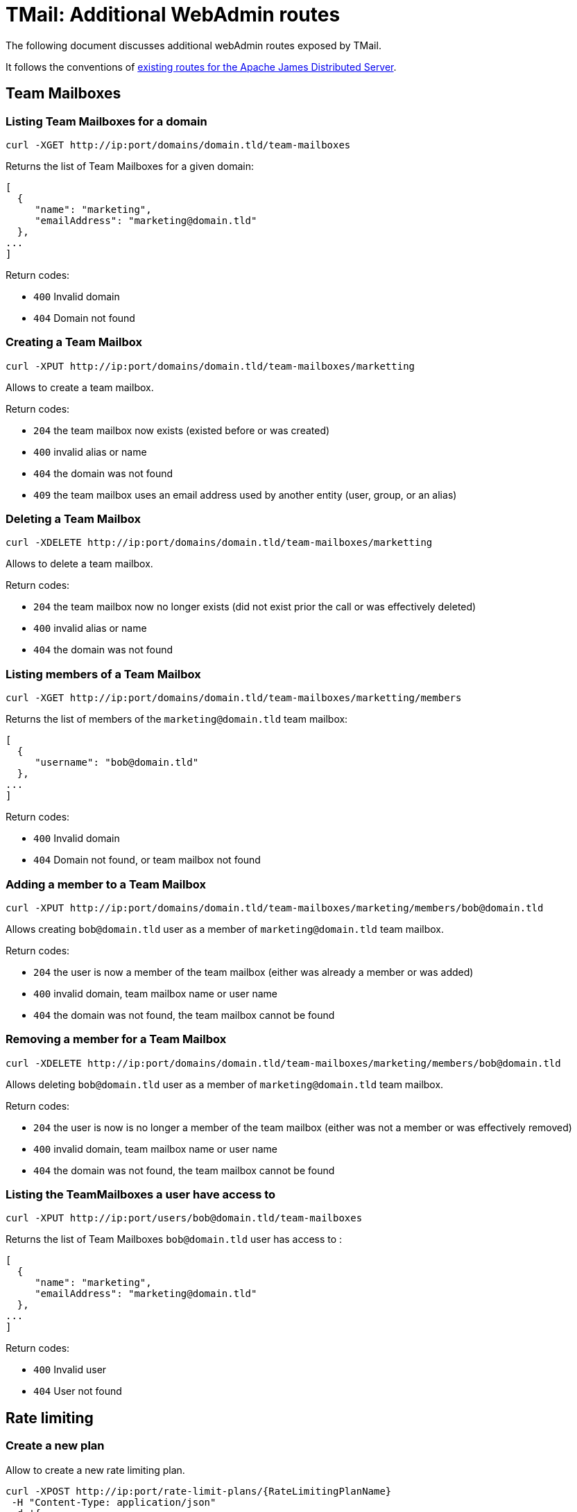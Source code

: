 = TMail: Additional WebAdmin routes
:navtitle: Additional WebAdmin routes

The following document discusses additional webAdmin routes exposed by TMail.

It follows the conventions of xref:3.7.0@james-distributed-app:operate/webadmin.adoc[existing routes for the Apache James
Distributed Server].

== Team Mailboxes

=== Listing Team Mailboxes for a domain

....
curl -XGET http://ip:port/domains/domain.tld/team-mailboxes
....

Returns the list of Team Mailboxes for a given domain:

....
[
  {
     "name": "marketing",
     "emailAddress": "marketing@domain.tld"
  },
...
]
....

Return codes:

 - `400` Invalid domain
 - `404` Domain not found

=== Creating a Team Mailbox

....
curl -XPUT http://ip:port/domains/domain.tld/team-mailboxes/marketting
....

Allows to create a team mailbox.

Return codes:

 - `204` the team mailbox now exists (existed before or was created)
 - `400` invalid alias or name
 - `404` the domain was not found
 - `409` the team mailbox uses an email address used by another entity (user, group, or an alias)

=== Deleting a Team Mailbox

....
curl -XDELETE http://ip:port/domains/domain.tld/team-mailboxes/marketting
....

Allows to delete a team mailbox.

Return codes:

- `204` the team mailbox now no longer exists (did not exist prior the call or was effectively deleted)
- `400` invalid alias or name
- `404` the domain was not found

=== Listing members of a Team Mailbox

....
curl -XGET http://ip:port/domains/domain.tld/team-mailboxes/marketting/members
....

Returns the list of members of the `marketing@domain.tld` team mailbox:

....
[
  {
     "username": "bob@domain.tld"
  },
...
]
....

Return codes:

- `400` Invalid domain
- `404` Domain not found, or team mailbox not found

=== Adding a member to a Team Mailbox

....
curl -XPUT http://ip:port/domains/domain.tld/team-mailboxes/marketing/members/bob@domain.tld
....

Allows creating `bob@domain.tld` user as a member of `marketing@domain.tld` team mailbox.

Return codes:

- `204` the user is now a member of the team mailbox (either was already a member or was added)
- `400` invalid domain, team mailbox name or user name
- `404` the domain was not found, the team mailbox cannot be found

=== Removing a member for a Team Mailbox

....
curl -XDELETE http://ip:port/domains/domain.tld/team-mailboxes/marketing/members/bob@domain.tld
....

Allows deleting `bob@domain.tld` user as a member of `marketing@domain.tld` team mailbox.

Return codes:

- `204` the user is now is no longer a member of the team mailbox (either was not a member or was effectively removed)
- `400` invalid domain, team mailbox name or user name
- `404` the domain was not found, the team mailbox cannot be found

=== Listing the TeamMailboxes a user have access to

....
curl -XPUT http://ip:port/users/bob@domain.tld/team-mailboxes
....

Returns the list of Team Mailboxes `bob@domain.tld` user has access to :

....
[
  {
     "name": "marketing",
     "emailAddress": "marketing@domain.tld"
  },
...
]
....

Return codes:

- `400` Invalid user
- `404` User not found

== Rate limiting

=== Create a new plan
Allow to create a new rate limiting plan.
....
curl -XPOST http://ip:port/rate-limit-plans/{RateLimitingPlanName}
 -H "Content-Type: application/json"
 -d '{
	"transitLimits": [{
			"name": "receivedMailsPerHour",
			"periodInSeconds": 3600,
			"count": 100,
			"size": 2048
		},
		{
			"name": "receivedMailsPerDay",
			"periodInSeconds": 86400,
			"count": 1000,
			"size": 4096
		}
	],
	"relayLimits": [{
		"name": "relayMailsPerHour",
		"periodInSeconds": 3600,
		"count": 100,
		"size": 2048
	}],
	"deliveryLimits": [{
		"name": "deliveryMailsPerHour",
		"periodInSeconds": 3600,
		"count": 100,
		"size": 2048
	}]
}'
....

Return planId of created plan:
....
{
	"planId": "6b427706-11de-4674-a4e7-166983d9119e"
}
....
Return codes:

- `201` The plan created successfully
- `400` Invalid request

=== Edit a plan

....
curl -XPUT http://ip:port/rate-limit-plans/{RateLimitingPlanId}
 -H "Content-Type: application/json"
 -d '{
    "transitLimits": [
        {
            "name": "receivedMailsPerHour",
            "periodInSeconds": 3600,
            "count": 100,
            "size": 2048
        },
        {
            "name": "receivedMailsPerDay",
            "periodInSeconds": 86400
            "count": 1000,
            "size": 4096
        }
    ],
    "relayLimits": [
        {
            "name": "relayMailsPerHour",
            "periodInSeconds": 3600,
            "count": 100,
            "size": 2048
        }
    ],
    "deliveryLimits": [
        {
            "name": "deliveryMailsPerHour",
            "periodInSeconds": 3600,
            "count": 100,
            "size": 2048
        }
    ]
}'
....

Allow to update an existing plan.

Return codes:

- `204` The plan updated successfully
- `400` Invalid request
- `404` Plan does not exist

=== Get a plan

....
curl -XGET http://ip:port/rate-limit-plans/{RateLimitingPlanId}
....

Return a plan:
....
{
	"planId": "65b94d87-b077-4994-bc82-ab87c4e68313",
	"planName": "oldPlanName",
	"transitLimits": [{
			"name": "receivedMailsPerHour",
			"periodInSeconds": 3600,
			"count": 100,
			"size": 2048
		},
		{
			"name": "receivedMailsPerDay",
			"periodInSeconds": 86400,
			"count": 1000,
			"size": 4096
		}
	],
	"relayLimits": [{
		"name": "relayMailsPerHour",
		"periodInSeconds": 3600,
		"count": 100,
		"size": 2048
	}],
	"deliveryLimits": [{
		"name": "deliveryMailsPerHour",
		"periodInSeconds": 3600,
		"count": 100,
		"size": 2048
	}]
}
....

Return codes:

- `200` Get the plan successfully
- `400` Invalid request
- `404` Plan does not exist

=== Get all plans

....
curl -XGET http://ip:port/rate-limit-plans
....

Return all existing plans:
....
[{
		"planId": "524acec6-7910-4137-b862-7ec1ab048404",
		"planName": "plan1",
		"transitLimits": [{
				"name": "receivedMailsPerHour",
				"periodInSeconds": 3600,
				"count": 100,
				"size": 2048
			},
			{
				"name": "receivedMailsPerDay",
				"periodInSeconds": 86400,
				"count": 1000,
				"size": 4096
			}
		],
		"relayLimits": [{
			"name": "relayMailsPerHour",
			"periodInSeconds": 3600,
			"count": 100,
			"size": 2048
		}],
		"deliveryLimits": [{
			"name": "deliveryMailsPerHour",
			"periodInSeconds": 3600,
			"count": 100,
			"size": 2048
		}]
	},
	{
		"planId": "2fc6b2d7-9b62-42f0-aa8a-5ab62168e0c5",
		"planName": "plan2",
		"transitLimits": [{
				"name": "receivedMailsPerHour",
				"periodInSeconds": 3600,
				"count": 100,
				"size": 2048
			},
			{
				"name": "receivedMailsPerDay",
				"periodInSeconds": 86400,
				"count": 1000,
				"size": 4096
			}
		],
		"relayLimits": [{
			"name": "relayMailsPerHour",
			"periodInSeconds": 3600,
			"count": 100,
			"size": 2048
		}],
		"deliveryLimits": [{
			"name": "deliveryMailsPerHour",
			"periodInSeconds": 3600,
			"count": 100,
			"size": 2048
		}]
	}
]
....

Return codes:

- `200` Get all plans successfully

=== Attach a plan to a user
....
curl -XPUT http://ip:port/users/{username}/rate-limit-plans/{planId}
....

Attach a rate limiting plan to a user. This also can be used to reattach a new plan to that user.

Return codes:

- `204` Attached the plan to the user successfully
- `400` Invalid request
- `404` Either plan or user is not found

=== Get list of users belonging to a plan
....
curl -XGET http://ip:port/rate-limit-plans/{planId}/users
....

Return users belong to a plan:
....
[
    "bob@linagora.com",
    "andre@linagora.com"
]
....

Return codes:

- `200` Get all users belong to that plan successfully
- `400` Invalid request
- `404` Plan is not found

=== Get plan of a user
....
curl -XGET http://ip:port/users/{username}/rate-limit-plans
....

Return rate limiting planId attached to that user:
....
{
    "planId": "02242f08-515c-4170-945e-64afa991f149"
}
....

Return codes:

- `200` Get plan of that user successfully
- `400` Invalid request
- `404` Either user is not found or that user does not have a plan.

=== Revoke plan of a user
....
curl -XDELETE http://ip:port/users/{username}/rate-limit-plans
....

Revoke the plan attached to that user.

Return codes:

- `204` Revoke plan of that user successfully
- `400` Invalid request
- `404` User is not found

== Domain contacts

=== Create a contact

....
curl -XPOST http://ip:port/domains/{domain}/contacts
{
    "emailAddress": "bob@domain.tld",
    "firstname": "Bob",
    "surname": "Carpenter"
}
....

Creates a new contact attached to a domain

The `firstname` and `surname` fields are optional.

Returns the id of the created contact, as well as a Location header to communicate the URL of the created entry:

....
Location: /domains/domain.tld/contacts/bob
{
    "id": "6b427e04-11de-4674-a4e7-136986d9129e"
}
....

Return codes:

- `201` Contact created successfully
- `400` Invalid domain or mail address, or the domain and the mail address domain don't match
- `404` Domain not found

=== Update a contact

....
curl -XPUT http://ip:port/domains/{domain}/contacts/{username}
{
    "firstname": "Bobby",
    "surname": "Dupond"
}
....

Update the names of a contact. If contact did not exist, it gets created.

The `firstname` and `surname` fields are optional. If a field is omitted, it will not be updated.

Return codes:

- `204` Updated contact successfully
- `400` Invalid domain or mail address
- `404` Domain not found

=== Delete a contact

....
curl -XDELETE http://ip:port/domains/{domain}/contacts/{username}
....

Deletes a contact.

Return codes:

- `204` Deleted contact successfully
- `400` Invalid domain or mail address

=== Get a contact

....
curl -XGET http://ip:port/domains/{domain}/contacts/{username}
....

Return information of that domain contact:

....
{
    "id": "6b427e04-11de-4674-a4e7-136986d9129e",
    "emailAddress": "bob@domain.tld",
    "firstname": "Bob",
    "surname": "Carpenter"
}
....

Return codes:

- `200` Get contact successfully
- `400` Invalid domain or mail address
- `404` Contact not found

=== List all contacts of a domain

....
curl -XGET http://ip:port/domains/{domain}/contacts
....

Returns the list of all contact mail addresses belonging to the domain:

....
["bob@domain.tld", "marie@domain.tld"]
....

Return codes:

- `200` Retrieve the list of contacts successfully
- `400` Invalid domain

=== List all contacts from all domains

....
curl -XGET http://ip:port/domains/contacts/all
....

Returns the list of all contact mail addresses from all domains:

....
["bob@domain.tld", "marie@domain.tld", "andre@otherdomain.tld"]
....

Return codes:

- `200` Retrieve the list of contacts successfully

== Task management


=== Change a username
....
curl -XPOST http://ip:port/users/oldUser/rename/newUser?action=rename
....
Would migrate account data from `oldUser` to `newUser`.
link:https://james.apache.org/server/manage-webadmin.html#Endpoints_returning_a_task[More details about endpoints returning
a task].
Implemented migration steps from James are:

- `ForwardUsernameChangeTaskStep`: creates forward from old user to new user and migrates existing forwards
- `FilterUsernameChangeTaskStep`: migrates users filtering rules
- `DelegationUsernameChangeTaskStep`: migrates delegations where the impacted user is either delegatee or delegator

Implemented extra steps for TMail are:

- `ContactUsernameChangeTaskStep`: migrates contacts from old user to new user
- `PGPKeysUsernameChangeTaskStep`: migrates PGP public keys from old user to new user
- `RateLimitingPlanUsernameChangeTaskStep`: migrates rate limiting plan from old to new user
- `LabelUsernameChangeTaskStep`: migrates JMAP labels from old to new user
- `JmapSettingsUsernameChangeTaskStep`: migrates JMAP settings from old to new user

Response codes:
* 201: Success. Corresponding task id is returned.
* 400: Error in the request. Details can be found in the reported error.
The `fromStep` query parameter allows skipping previous steps, allowing to resume the username change from a failed step.
The scheduled task will have the following type `UsernameChangeTask` and the following `additionalInformation`:
....
{
        "type": "UsernameChangeTask",
        "oldUser": "jessy.jones@domain.tld",
        "newUser": "jessy.smith@domain.tld",
        "status": {
            "A": "DONE",
            "B": "FAILED",
            "C": "ABORTED"
        },
        "fromStep": null,
        "timestamp": "2023-02-17T02:54:01.246477Z"
}
....
Valid status includes:
- `SKIPPED`: bypassed via `fromStep` setting
- `WAITING`: Awaits execution
- `IN_PROGRESS`: Currently executed
- `FAILED`: Error encountered while executing this step. Check the logs.
- `ABORTED`: Won't be executed because of previous step failures.

=== Delete data of a user

....
curl -XPOST http://ip:port/users/usernameToBeUsed?action=deleteData
....

Would create a task that deletes data of the user.

link:https://james.apache.org/server/manage-webadmin.html#Endpoints_returning_a_task[More details about endpoints returning
a task].

Implemented migration steps from James are:

- `RecipientRewriteTableUserDeletionTaskStep`: deletes all rewriting rules related to this user.
- `FilterUserDeletionTaskStep`: deletes all filters belonging to the user.
- `DelegationUserDeletionTaskStep`: deletes all delegations from / to the user.
- `MailboxUserDeletionTaskStep`: deletes mailboxes of this user, all ACLs of this user, as well as his subscriptions.
- `WebPushUserDeletionTaskStep`: deletes push data registered for this user.
- `IdentityUserDeletionTaskStep`: deletes identities registered for this user.
- `VacationUserDeletionTaskStep`: deletes vacations registered for this user.

Implemented extra steps for TMail are:

- `ContactUserDeletionTaskStep`: deletes contacts belonging to the user.
- `PGPKeysUserDeletionTaskStep`: remove PGP public keys belonging to the user.
- `FirebaseSubscriptionUserDeletionTaskStep`: deletes firebase subscriptions belonging to the user.
- `LabelUserDeletionTaskStep`: deletes JMAP labels belonging to the user.
- `JmapSettingsUserDeletionTaskStep`: deletes JMAP settings belonging to the user.
- `PublicAssetDeletionTaskStep`: deletes public assets belonging to the user.

Response codes:

* 201: Success. Corresponding task id is returned.
* 400: Error in the request. Details can be found in the reported error.

The `fromStep` query parameter allows skipping previous steps, allowing to resume the user data deletion from a failed step.

The scheduled task will have the following type `DeleteUserDataTask` and the following `additionalInformation`:

....
{
        "type": "DeleteUserDataTask",
        "username": "jessy.jones@domain.tld",
        "status": {
            "A": "DONE",
            "B": "FAILED",
            "C": "ABORTED"
        },
        "fromStep": null,
        "timestamp": "2023-02-17T02:54:01.246477Z"
}
....

Valid status includes:

- `SKIPPED`: bypassed via `fromStep` setting
- `WAITING`: Awaits execution
- `IN_PROGRESS`: Currently executed
- `FAILED`: Error encountered while executing this step. Check the logs.
- `ABORTED`: Won't be executed because of previous step failures.

== Mailboxes

=== Clean Trash

....
curl -POST http://ip:port/mailboxes?task=CleanupTrash&usersPerSecond={usersPerSecondValue}
....

Delete all messages in the trash mailbox that are expired

An admin can specify the concurrency that should be used when running the task:

- usersPerSecond rate at which users should be processed, per second. Default to 1.

Return codes:

 - `201` Success. Corresponding task id is returned.
 - `400` Error in the request. Details can be found in the reported error.

=== Clean Spam

....
curl -XPOST http://ip:port/mailboxes?task=CleanupSpam&usersPerSecond={usersPerSecondValue}
....

Delete all messages in the spam mailbox that are expired

An admin can specify the concurrency that should be used when running the task:

- usersPerSecond rate at which users should be processed, per second. Default to 1.

Return codes:

- `201` Success. Corresponding task id is returned.
- `400` Error in the request. Details can be found in the reported error.

=== Inbox archival

The Inbox archival task that allows old messages in users' INBOX to be archived.

....
curl -XPOST http://ip:port/mailboxes?task=InboxArchival
....

Response codes:

* 201: Success. Corresponding task id is returned.
* 400: Error in the request. Details can be found in the reported error.